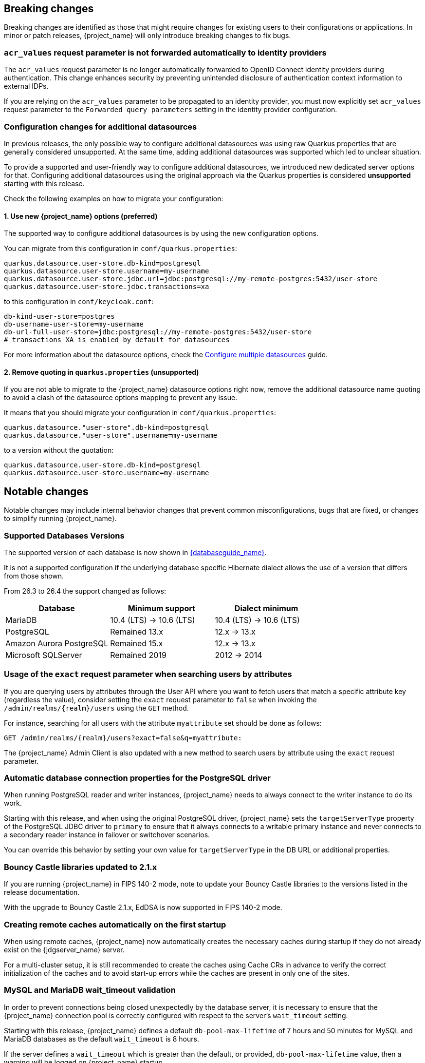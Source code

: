 // ------------------------ Breaking changes ------------------------  //
== Breaking changes

Breaking changes are identified as those that might require changes for existing users to their configurations or applications.
In minor or patch releases, {project_name} will only introduce breaking changes to fix bugs.

=== `acr_values` request parameter is not forwarded automatically to identity providers

The `acr_values` request parameter is no longer automatically forwarded to OpenID Connect identity providers during authentication.
This change enhances security by preventing unintended disclosure of authentication context information to external IDPs.

If you are relying on the `acr_values` parameter to be propagated to an identity provider, you must now explicitly set `acr_values` request parameter
to the `Forwarded query parameters` setting in the identity provider configuration.

=== Configuration changes for additional datasources

In previous releases, the only possible way to configure additional datasources was using raw Quarkus properties that are generally considered unsupported. At the same time, adding additional datasources was supported which led to unclear situation.

To provide a supported and user-friendly way to configure additional datasources, we introduced new dedicated server options for that. Configuring additional datasources using the original approach via the Quarkus properties is considered **unsupported** starting with this release.

Check the following examples on how to migrate your configuration:

==== 1. Use new {project_name} options (preferred)
The supported way to configure additional datasources is by using the new configuration options.

You can migrate from this configuration in `conf/quarkus.properties`:

[source,properties]
----
quarkus.datasource.user-store.db-kind=postgresql
quarkus.datasource.user-store.username=my-username
quarkus.datasource.user-store.jdbc.url=jdbc:postgresql://my-remote-postgres:5432/user-store
quarkus.datasource.user-store.jdbc.transactions=xa
----

to this configuration in `conf/keycloak.conf`:

[source,properties]
----
db-kind-user-store=postgres
db-username-user-store=my-username
db-url-full-user-store=jdbc:postgresql://my-remote-postgres:5432/user-store
# transactions XA is enabled by default for datasources
----

For more information about the datasource options, check the link:https://www.keycloak.org/server/db#multiple-datasources[Configure multiple datasources] guide.

==== 2. Remove quoting in `quarkus.properties` (unsupported)
If you are not able to migrate to the {project_name} datasource options right now, remove the additional datasource name quoting to avoid a clash of the datasource options mapping to prevent any issue.

It means that you should migrate your configuration in `conf/quarkus.properties`:
[source,properties]
----
quarkus.datasource."user-store".db-kind=postgresql
quarkus.datasource."user-store".username=my-username
----

to a version without the quotation:

[source,properties]
----
quarkus.datasource.user-store.db-kind=postgresql
quarkus.datasource.user-store.username=my-username
----

// ------------------------ Notable changes ------------------------ //
== Notable changes

Notable changes may include internal behavior changes that prevent common misconfigurations, bugs that are fixed, or changes to simplify running {project_name}.

=== Supported Databases Versions

The supported version of each database is now shown in link:{databaseguide_link}[{databaseguide_name}].

It is not a supported configuration if the underlying database specific Hibernate dialect allows the use of a version that differs from those shown.

From 26.3 to 26.4 the support changed as follows:

[cols="1,1,1"]
|===
|Database |Minimum support |Dialect minimum

|MariaDB | 10.4 (LTS) -> 10.6 (LTS) | 10.4 (LTS) -> 10.6 (LTS)
|PostgreSQL | Remained 13.x | 12.x -> 13.x
|Amazon Aurora PostgreSQL | Remained 15.x | 12.x -> 13.x
|Microsoft SQLServer | Remained 2019 | 2012 -> 2014
|===
  
=== Usage of the `exact` request parameter when searching users by attributes

If you are querying users by attributes through the User API where you want to fetch users that match a specific attribute key (regardless the value),
consider setting the `exact` request parameter to `false` when invoking the `+/admin/realms/{realm}/users+` using
the `GET` method.

For instance, searching for all users with the attribute `myattribute` set should be done as follows:

[source]
----
GET /admin/realms/{realm}/users?exact=false&q=myattribute:
----

The {project_name} Admin Client is also updated with a new method to search users by attribute using the `exact` request parameter.

=== Automatic database connection properties for the PostgreSQL driver

When running PostgreSQL reader and writer instances, {project_name} needs to always connect to the writer instance to do its work.

Starting with this release, and when using the original PostgreSQL driver, {project_name} sets the `targetServerType` property of the PostgreSQL JDBC driver to `primary` to ensure that it always connects to a writable primary instance and never connects to a secondary reader instance in failover or switchover scenarios.

You can override this behavior by setting your own value for `targetServerType` in the DB URL or additional properties.

=== Bouncy Castle libraries updated to 2.1.x

If you are running {project_name} in FIPS 140-2 mode, note to update your Bouncy Castle libraries to the versions listed in the release documentation.

With the upgrade to Bouncy Castle 2.1.x, EdDSA is now supported in FIPS 140-2 mode.

=== Creating remote caches automatically on the first startup

When using remote caches, {project_name} now automatically creates the necessary caches during startup if they do not already exist on the {jdgserver_name} server.

For a multi-cluster setup, it is still recommended to create the caches using Cache CRs in advance to verify the correct initialization of the caches and to avoid start-up errors while the caches are present in only one of the sites.

=== MySQL and MariaDB wait_timeout validation

In order to prevent connections being closed unexpectedly by the database server, it is necessary to ensure that the {project_name}
connection pool is correctly configured with respect to the server's `wait_timeout` setting.

Starting with this release, {project_name} defines a default `db-pool-max-lifetime` of 7 hours and 50 minutes for MySQL
and MariaDB databases as the default `wait_timeout` is 8 hours.

If the server defines a `wait_timeout` which is greater than the default, or provided, `db-pool-max-lifetime` value, then
a warning will be logged on {project_name} startup.

=== Cache configuration removed from cache-ispn.xml

The `conf/cache-ispn.xml` file no longer contains the default cache configurations.
You can still overwrite the cache configurations used by {project_name} in this file, however {project_name} logs a warning if the `--cache-config-mutate=true` option is not set.
You can still add custom caches without setting this option.

When upgrading an existing deployment, remove all default cache configurations from your existing `conf/cache-ispn.xml`
and use the `+--cache-...+` options to make changes for example to the cache sizes.

=== RFC8414 compliant lookup of metadata

{project_name} now exposes an RFC8414-compliant endpoint at the root URL level `/.well-known/` to allow clients to discover OAuth 2.0 Authorization Server Metadata and other well-known providers by the issuer URL.

As an example, OAuth 2.0 Authorization Server Metadata information was exposed by this URL:

[source]
----
https://keycloak.example.com/realms/{realm}/.well-known/oauth-authorization-server
----

It is now available also by this URL:

[source]
----
https://keycloak.example.com/.well-known/oauth-authorization-server/realms/{realm}
----

To benefit from this, expose the path `/.well-known/` in your reverse proxy configuration.

NOTE: If a `http-relative-path` is configured, configure a reverse proxy to map the `/.well-known/` path to the path with the prefix on the server.

=== Operator default affinity configuration changed

The default scheduling strategy has been updated so that a topology spread constraint
is created for both zones and nodes in order to increase availability in the presence of failures. Previously, the default strategy
preferred that all nodes were deployed to the same availability zone. For more details, see the link:{highavailabilityguide_link}[{highavailabilityguide_name}].

=== JGroups system properties replaced with CLI options

Previously, configuring JGroups network addresses and ports required that you use the `+jgroups.bind.*+` and `+jgroups.external_*+`
system properties. This release introduces the following CLI options to allow these addresses and ports to be
configured directly by {project_name}:

* `cache-embedded-network-bind-address`
* `cache-embedded-network-bind-port`
* `cache-embedded-network-external-address`
* `cache-embedded-network-external-port`.

Configuring ports using the old
properties has not changed, but using the CLI options is recommended because the previous method could be deprecated.

=== Internal representation of client sessions changed

The cache key of the authenticated client sessions has changed for embedded Infinispan, while the public APIs have not changed.
Due to this, you should not run 26.4.x concurrently in a cluster with previous versions.

=== External IDP tokens automatically refreshed

When using the `+/realms/{realm-name}/broker/{provider_alias}/token+` endpoint for an OAuth 2.0 IDP that provides refresh tokens and JSON responses or for OIDC IDPs, the tokens will be automatically refreshed each time they are retrieved via the endpoint if the access token has expired and the IDP provided a refresh token.

When using GitHub as an IDP, you can now enable JSON responses to leverage the token refresh for this endpoint.

=== Persistent User Session Batching Disabled

The batching of persistent user session updates has been turned off by default because it negatively impacts performance with some database vendors, which offsets the benefits with other database vendors.
You can enable batching by using the CLI option `--spi-user-sessions--infinispan--use-batches=true`, but users are encouraged to load test their environment to verify performance improvements.

=== Required field in User Session note mapper

The name of the session note is now shown as a required field in the Admin Console.

=== Required field in OIDC attribute mapper

The name of the token claim is now shown as a required field in the Admin Console.

=== Volatile user sessions affecting offline session memory requirements

Starting with this release, {project_name} caches by default only 10,000 entries for offline user and client sessions in memory when volatile user sessions are enabled. This change greatly reduces memory usage.

To change the size of the offline session caches, use the `cache-embedded-offline-sessions-max-count` and `cache-embedded-offline-client-sessions-max-count` options.

=== Translation resource bundle file names

The naming of resource bundles in classloader and folder based themes is now aligned with Java https://docs.oracle.com/en/java/javase/21/docs/api/java.base/java/util/ResourceBundle.html#getBundle(java.lang.String,java.util.Locale,java.lang.ClassLoader)[ResourceBunndle#getBundle] file names.
For all included community languages, such as `de` or `pt-BR`, a file is still named `messages_de.properties` or `messages_pt_BR.properties`.
If you added custom language code, check if your file names are still the same.

The "Chinese (traditional)" and "Chinese (simplified)" languages are named for historical reasons `zh-TW` and `zh-CN` in the community themes of {project_name}.
As a start to migrate to the new language codes, `zh-Hant` and `zh-Hans`, the classloader and folder based themes pick up for the old language codes `zh-TW` and `zh-CN` and also the `messages_zh_Hant.properties` and `messages_zh_Hant.properties` files.
Entries in `messages_zh_Hant.properties` take precedence over entries in `messages_zh_TW.properties`, and entries in `messages_zh_Hans.properties` take precedence over entries in `messages_zh_CN.properties`.

=== Update Email Feature is now supported

`Update Email` is now a supported feature so it is now enabled during the server startup.
The feature is enabled for a realm if the `Update Email` required action is enabled in the realm.
The feature slightly changes behavior from previous versions when updating the profile during the authentication flow (such as when running the `UPDATE_PROFILE` required action).
If a user has an email set when updating the profile during the authentication flow, the email attribute is not available.

=== New database index on the `EVENT_ENTITY` table

The `EVENT_ENTITY` table now has an index `IDX_EVENT_ENTITY_USER_ID_TYPE` on the columns `USER_ID`, `TYPE` and `EVENT_TIME`, which allows a faster search in the Admin Console for events of a specific user and event type.

If the table contains more than 300,000 entries, {project_name} skips the index creation during the automatic schema migration. However, the SQL statement appears on the console during migration so you can apply it manually after {project_name} startup.
For details on configuring a different limit, see link:{upgradingguide_link}#_migrate_db[Migrating the database].

=== Encryption algorithms for SAML updated

When a SAML client was enabled to *Encrypt Assertions*, the assertion included in the SAML response was encrypted following the link:https://www.w3.org/TR/xmlenc-core1/[XML Encryption Syntax and Processing] specification. The algorithms used for encryption were fixed and outdated. Starting with this release, default encryption options are up to date and better suited in terms of security. In addition, if a specific client needs a different algorithm, you can configure the encryption details. You define new attributes in the client to specify the exact algorithms used for encryption. In the Admin Console, when *Encrypt Assertions* is enabled in the *Keys* tab, these attributes appear in the client *Settings* tab, *Signature and Encryption* section.

To maintain backwards compatibility, the {project_name} upgrade modifies the existing SAML clients to set the encryption attributes to work as before. As a result, existing clients receive the same encrypted assertion using the same previous algorithms. If the client supports the new default configuration, removing the attributes is recommended.

For more information about client configuration, see link:{adminguide_link}#_client-saml-configuration[Creating a SAML client].

=== Validate email action

When validating an email address as a required action or an application initiated action, a user can resend the verification email by default only every 30 seconds, while in earlier versions no limitation existed for re-sending the email.

Administrators can configure the interval per realm in the *Verify Email* required action in the *Authentication* section of the realm.

=== Tracing extended for embedded Infinispan caches

When tracing is enabled, calls to other nodes of a {project_name} cluster now create spans in the traces.

To disable this kind of tracing, set the option `tracing-infinispan-enabled` to `false`.

=== LDAP Connection default timeout

If no value is specified either on the LDAP configuration as the connectionTimeout or by the `com.sun.jndi.ldap.connect.timeout` system property, the default timeout is 5 seconds. This timeout ensures that requests will see errors rather than indefinite waits in obtaining an LDAP connection from the pool or when making a connection to the LDAP server.

=== Login theme optimized for OTP and recovery code entry

The input fields in the login theme for OTP and recovery codes and have been optimized:

* The input mode is now `numeric`, which will ease the input on mobile devices.
* The auto-complete is set to `one-time-code` to avoid interference with password managers.

=== Maximum length of the parameters in the OIDC authentication request

When the OIDC authentication request (or OAuth2 authorization request) is sent, a new limit exists for the maximum length of every standard OIDC/OAuth2 parameter. The maximum length of each standard parameter is 4,000 characters,
which is a very large number that may be lowered in a future release. For now, it remains large for backwards compatibility. The only exception is the `login_hint` parameter, which has maximum length of 255 characters. This value is aligned with the maximum length for the `username` and `email` attributes configured in the default user profile configuration.

If you want to increase or lower those numbers, start the server with the option `req-params-default-max-size` for the default maximum length of the standard
OIDC/OAuth2 parameters or you can use something such as `req-params-max-size` for one specific parameter. For more details, see the `login-protocol` provider configuration in the link:{allproviderconfigguide_link}[{allproviderconfigguide_name}].

=== UTF-8 management in the email sender

Starting with  this release, {project_name} adds a new option `allowutf8` for the realm SMTP configuration (*Allow UTF-8* field inside the *Email* tab in the *Realm settings* section of the Admin Console).
For more information about email configuration, see link:{adminguide_link}#_email[Configuring email for a realm].

Enabling the option encodes email addresses in UTF-8 when sending them, but it depends on the SMTP server to also support UTF-8 by the SMTPUTF8 extension.
If *Allow UTF-8* is disabled, {project_name} will encode the domain part of the email address (second part after `@`) using punycode if non-ASCII characters are used, and will reject email addresses that use non-ASCII characters in the local part. The built-in User Profile email validator also checks that the local part of the address contains only ASCII characters when this option is disabled, avoiding the registration of emails that cannot be used by the SMTP configuration.

If you have an SMTP server configured for your realm, perform the following migration after the upgrade:

* If your SMTP server supports SMTPUTF8, enable the *Allow UTF-8* option.
* If your SMTP server does not support SMTPUTF8:
. Keep the *Allow UTF-8* option disabled.
. Verify that no email addresses of users have non-ASCII characters in the local part of the email address. If you detect emails with non-ASCII characters in the local part, you can use the Verify Profile action to force the user to modify the email after the upgrade.

=== Aligning the count of users with the actual number of users returned from searches

When searching for users in the Admin Console or by the User API, the count of users returned from the
`+/admin/realms/{realm}/users/count+` endpoint is now aligned with the actual number of users returned when executing
searches by `+/admin/realms/{realm}/users+`.

If you are relying on the users count endpoint, make sure to review your clients so that they expect the users count
to be aligned with the actual number of users returned from searches.

=== Welcome Page changes

The Welcome Page creates regular Admin users instead of temporary ones.

=== Fine-grained admin permissions: new `reset-password` scope for Users

The fine-grained admin permissions (FGAP) feature now includes a new scope: `reset-password`. This scope allows for specific permissions to be granted to administrators to reset a user's password without granting them broader `manage` scope.

By default, a user with the existing, broader `manage` scope for the `USERS` resource type will implicitly have permission to reset a user's password. The system checks for the explicit `reset-password` scope first. If that permission is not found, it falls back to checking if the administrator has the `manage` scope. This ensures that existing administrators with the `manage` scope continue to have the ability to reset passwords without any changes to their permissions.

This implicit fallback mechanism ensures a smooth upgrade process for deployments already using fine-grained permissions. The fallback will be deprecated and removed in a future releases, so it is recommended to review and update administrator permissions to use the new `reset-password` scope where appropriate.

For more information about fine-grained admin permissions, see link:{adminguide_finegrained_link}[{adminguide_finegrained_name}].

=== Re-created indexes on the `CLIENT_ATTRIBUTES` and `GROUP_ATTRIBUTE` tables

In some previous versions of {project_name}, the EnterpriseDB (EDB) was considered unsupported. This has now changed and
EDB Advanced is supported starting with this release. If the EDB JDBC driver was used for connecting to EDB in previous versions,
some invalid schema changes were applied to the database. To mitigate this, some indexes are automatically re-created during
the schema migration to this version. **This affects you if you are using a Postgres database (including EDB), regardless if you
used EDB with previous releases.**

This affects indexes on the `CLIENT_ATTRIBUTES` and `GROUP_ATTRIBUTE` tables. If those tables contain more than 300000 entries,
{project_name} will skip the index creation by default during the automatic schema migration and instead log the SQL statement
on the console during migration to be applied manually after {project_name}'s startup.
See the link:{upgradingguide_link}[{upgradingguide_name}] for details on how to configure a different limit.

=== Errors when searching users from LDAP will not fail the request anymore and local users will be returned

Until now, failures when searching for users from an LDAP user federation provider caused the whole request to fail and no users were returned.
In this release, if an error occurs during the search, local users will still be returned and the error will be logged at the `ERROR` level,
so that administrators can investigate the root cause of the problem and fix any issue with their LDAP configuration or connectivity
with the LDAP server.

This change improves the resilience of the system when there are temporary issues with the LDAP server, ensuring that local users can still be accessed even if the LDAP search fails.
If a local user is linked to a failing LDAP provider, the user will be marked as disabled and read-only until the LDAP server is available again.

=== The `serverinfo` endpoint only returns the system info for administrators in the administrator realm

Starting with this version, the `serverinfo` endpoint, which is used by the admin console to obtain some general information of the {project_name} installation, will only return the system information for administrators in the administration (master) realm. This change was done for security reasons.

If, for whatever reason, an administrator in a common realm needs to access the `systemInfo`, `cpuInfo` or `memoryInfo` fields of the `serverinfo` response, you need to create and assign a new *view-system* role to that admin user:

. In the affected realm, select the management client *realm-management*, and, in the *Roles* tab, create a new role called *view-system*.
. In *Users* select the administrator account, and, in the *Role mapping* tab, assign the just created *view-system* client role to the admin user.

The previous workaround is marked as deprecated and it can be removed in a future version of {project_name}.

=== Refactoring to `SimpleHttp`

The `SimpleHttp` util in the `server-spi-private` module was refactored and moved to the `org.keycloak.http.simple` package.

// ------------------------ Deprecated features ------------------------ //
== Deprecated features

The following sections provide details on deprecated features.

=== `displayTest` field in `ConsentScopeRepresentation`

The `displayTest` field in the `ConsentScopeRepresentation` class returned by the Account REST service has been deprecated due to a typo in its name.
A new field `displayText` with the correct spelling has been added to replace it. The old field will be removed in {project_name} 27.0.
The Typescript code `ConsentScopeRepresentation` for the Account Console already contains only the new field.

=== Lifetime of offline session caches

The options `+--spi-user-sessions--infinispan--offline-session-cache-entry-lifespan-override+` and `+--spi-user-sessions--infinispan--offline-client-session-cache-entry-lifespan-override+` are now deprecated for removal.

As an alternative, use the `cache-embedded-offline-sessions-max-count` and `cache-embedded-offline-client-sessions-max-count` options to limit the memory usage if the default of 10,000 cache offline user and client sessions does not work in your scenario.

=== Timestamp in the AuthenticatedClientSessionModel

The timestamp of the last refresh token update of OpenID Connect clients is currently available via `AuthenticatedClientSessionModel#getTimestamp()` and `AuthenticatedClientSessionModel#setTimestamp()`.

This is now deprecated for removal without a replacement.

=== Passkeys Conditional UI Authenticator requires a feature

The *Passkeys Conditional UI Authenticator* authenticator was deprecated in the version 26.3.0, but you can still use it if you enable
`passkeys_conditional_ui_authenticator` during server startup. As a result, you can re-configure authentication flows for passkeys authentication as described in link:{adminguide_link}#passkeys_server_administration_guide[Passkeys]. Nonetheless, both this startup option and the *Passkeys Conditional UI Authenticator* are deprecated.

=== Modifying default cache configurations in the cache config file

All {project_name} default cache configurations have been removed from `conf/cache-ispn.xml`.
Configuration of the default cache configurations in `conf/cache-ispn.xml`, or in a custom file by `--cache-config-file`, without specifying `--cache-config-mutate=true` is now deprecated and will log a warning.

In a future major release, the start-up will fail if default cache configurations are stated in those files and the option is not specified.

=== Simplified API for UserSessionProvider

In order to retrieve a client session via `UserSessionProvider#getClientSession`, you no longer need to pass in the client session ID.
The old methods have been deprecated and will be removed in a future release.
You should also review the other methods that are deprecated for removal in this class.

=== Simplified API for AuthenticatedClientSessionModel

The `clientId` note in the authenticated client session is an internal note present only when using the embedded caches, and is now deprecated for removal. Instead, use the `getClient()` method.


